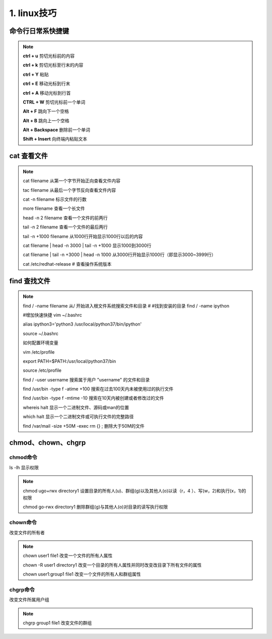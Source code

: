 ======================================
1. linux技巧
======================================

命令行日常系快捷键
===============================

.. note::

 **ctrl + u** 剪切光标前的内容

 **ctrl + k** 剪切光标至行末的内容

 **ctrl + Y** 粘贴

 **ctrl + E** 移动光标到行末

 **ctrl + A** 移动光标到行首

 **CTRL + W**  剪切光标前一个单词

 **Alt + F** 跳向下一个空格

 **Alt + B** 跳向上一个空格

 **Alt + Backspace** 删除前一个单词

 **Shift + Insert**  向终端内粘贴文本

cat 查看文件
===================

.. note::

 cat filename 从第一个字节开始正向查看文件内容

 tac filename 从最后一个字节反向查看文件内容

 cat -n filename 标示文件的行数

 more filename 查看一个长文件

 head -n 2 filename 查看一个文件的前两行

 tail -n 2 filename 查看一个文件的最后两行

 tail -n +1000 filename 从1000行开始显示1000行以后的内容

 cat filename | head -n 3000 | tail -n +1000 显示1000到3000行

 cat filename | tail -n +3000 | head -n 1000 从3000行开始显示1000行（即显示3000~3999行）

 cat /etc/redhat-release # 查看操作系统版本

find 查找文件
===============================

.. note::

 find / -name filename 从/ 开始进入根文件系统搜索文件和目录 # #找到安装的目录 find / -name ipython 

 #增加快速快捷 vim ~/.bashrc

 alias ipython3='python3 /usr/local/python37/bin/ipython'

 source ~/.bashrc

 如何配置环境变量

 vim /etc/profile

 export PATH=$PATH:/usr/local/python37/bin

 source /etc/profile

 find / -user username 搜索属于用户 "username" 的文件和目录

 find /usr/bin -type f -atime +100 搜索在过去100天内未被使用过的执行文件

 find /usr/bin -type f -mtime -10 搜索在10天内被创建或者修改过的文件

 whereis halt 显示一个二进制文件、源码或man的位置

 which halt 显示一个二进制文件或可执行文件的完整路径

 find /var/mail -size +50M -exec rm {} \; 删除大于50M的文件

chmod、chown、chgrp
==============================

chmod命令
>>>>>>>>>>>>>>>>>>>>

ls -lh 显示权限  

.. note::

 chmod ugo+rwx directory1 设置目录的所有人(u)、群组(g)以及其他人(o)以读（r，4 ）、写(w，2)和执行(x，1)的权限 

 chmod go-rwx directory1  删除群组(g)与其他人(o)对目录的读写执行权限

chown命令
>>>>>>>>>>>>>>>>>>

改变文件的所有者

.. note::

 chown user1 file1 改变一个文件的所有人属性 

 chown -R user1 directory1 改变一个目录的所有人属性并同时改变改目录下所有文件的属性 

 chown user1:group1 file1 改变一个文件的所有人和群组属性

chgrp命令
>>>>>>>>>>>>>>>>>>>>

改变文件所属用户组

.. note::

 chgrp group1 file1 改变文件的群组